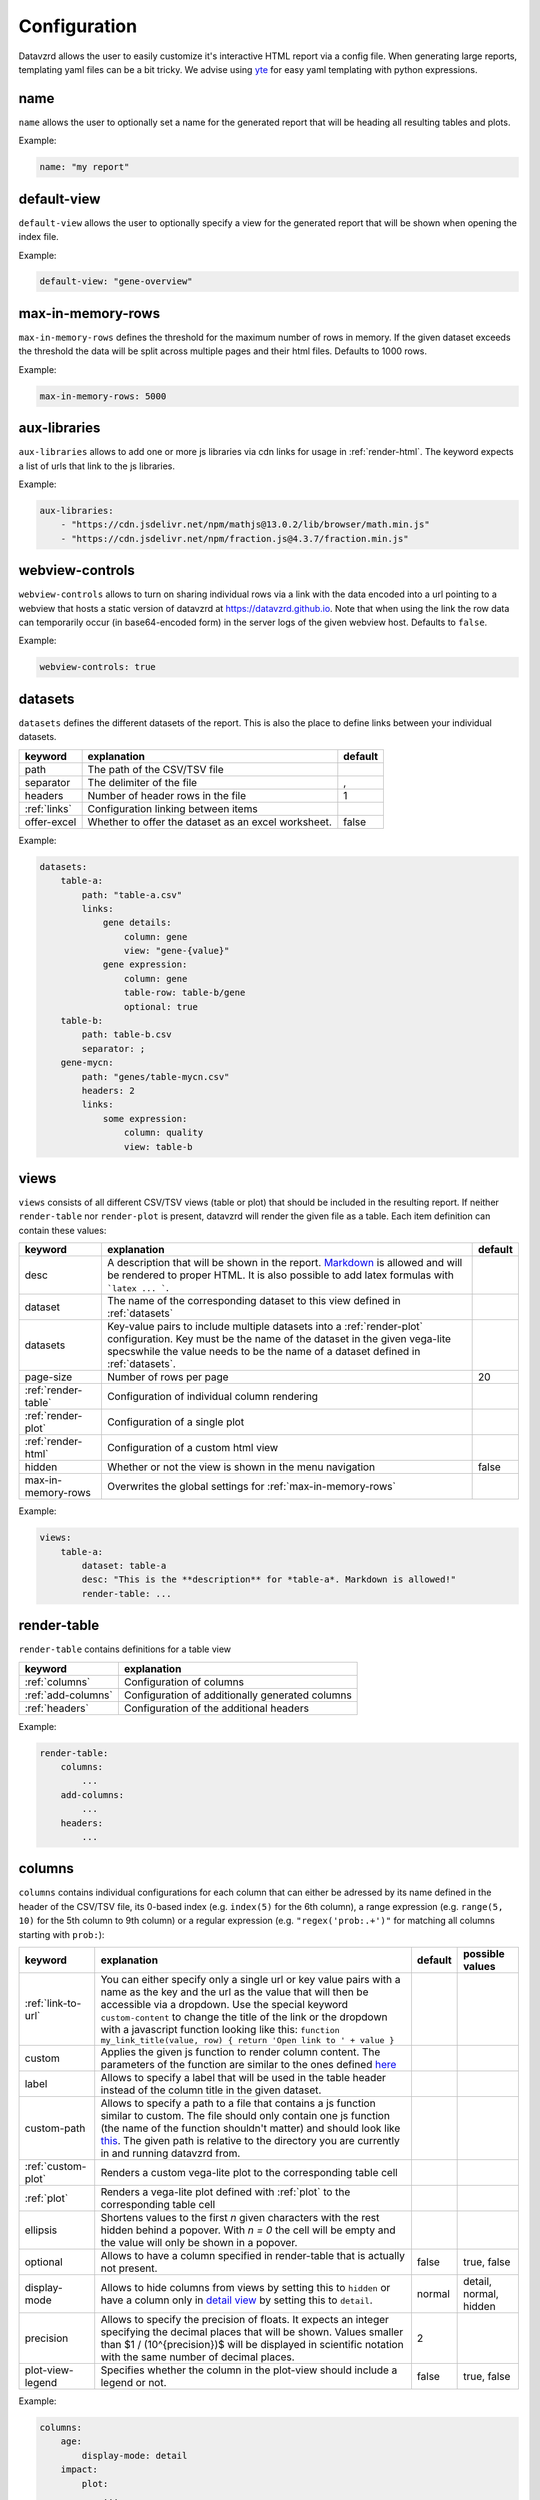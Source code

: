 *************
Configuration
*************

Datavzrd allows the user to easily customize it's interactive HTML report via a config file.
When generating large reports, templating yaml files can be a bit tricky. We advise using `yte <https://github.com/yte-template-engine/yte>`_ for easy yaml templating with python expressions.

name
====

``name`` allows the user to optionally set a name for the generated report that will be heading all resulting tables and plots.

Example:

.. code-block:: yaml

    name: "my report"

default-view
============

``default-view`` allows the user to optionally specify a view for the generated report that will be shown when opening the index file.

Example:

.. code-block:: yaml

    default-view: "gene-overview"


max-in-memory-rows
==================

``max-in-memory-rows`` defines the threshold for the maximum number of rows in memory. If the given dataset exceeds the threshold the data will be split across multiple pages and their html files. Defaults to 1000 rows.

Example:

.. code-block:: yaml

    max-in-memory-rows: 5000

aux-libraries
=============

``aux-libraries`` allows to add one or more js libraries via cdn links for usage in :ref:`render-html`. The keyword expects a list of urls that link to the js libraries.

Example:

.. code-block:: yaml

    aux-libraries:
        - "https://cdn.jsdelivr.net/npm/mathjs@13.0.2/lib/browser/math.min.js"
        - "https://cdn.jsdelivr.net/npm/fraction.js@4.3.7/fraction.min.js"

webview-controls
================

``webview-controls`` allows to turn on sharing individual rows via a link with the data encoded into a url pointing to a webview that hosts a static version of datavzrd at https://datavzrd.github.io. Note that when using the link the row data can temporarily occur (in base64-encoded form) in the server logs of the given webview host. Defaults to ``false``.

Example:

.. code-block:: yaml

    webview-controls: true

datasets
========

``datasets`` defines the different datasets of the report. This is also the place to define links between your individual datasets.

.. list-table::
   :header-rows: 1

   * - keyword
     - explanation
     - default
   * - path
     - The path of the CSV/TSV file
     - 
   * - separator
     - The delimiter of the file
     - ,
   * - headers
     - Number of header rows in the file
     - 1
   * - :ref:`links`
     - Configuration linking between items
     - 
   * - offer-excel
     - Whether to offer the dataset as an excel worksheet.
     - false

Example:

.. code-block:: yaml

    datasets:
        table-a:
            path: "table-a.csv"
            links:
                gene details:
                    column: gene
                    view: "gene-{value}"
                gene expression:
                    column: gene
                    table-row: table-b/gene
                    optional: true
        table-b:
            path: table-b.csv
            separator: ;
        gene-mycn:
            path: "genes/table-mycn.csv"
            headers: 2
            links:
                some expression:
                    column: quality
                    view: table-b


views
=====

``views`` consists of all different CSV/TSV views (table or plot) that should be included in the resulting report. If neither ``render-table`` nor ``render-plot`` is present, datavzrd will render the given file as a table. Each item definition can contain these values:

.. list-table::
   :header-rows: 1

   * - keyword
     - explanation
     - default
   * - desc
     - A description that will be shown in the report. `Markdown <https://github.github.com/gfm/>`_ is allowed and will be rendered to proper HTML. It is also possible to add latex formulas with ```latex ... ```.
     - 
   * - dataset
     - The name of the corresponding dataset to this view defined in :ref:`datasets`
     - 
   * - datasets
     - Key-value pairs to include multiple datasets into a :ref:`render-plot` configuration. Key must be the name of the dataset in the given vega-lite specswhile the value needs to be the name of a dataset defined in :ref:`datasets`.
     - 
   * - page-size
     - Number of rows per page
     - 20
   * - :ref:`render-table`
     - Configuration of individual column rendering
     - 
   * - :ref:`render-plot`
     - Configuration of a single plot
     - 
   * - :ref:`render-html`
     - Configuration of a custom html view
     - 
   * - hidden
     - Whether or not the view is shown in the menu navigation
     - false
   * - max-in-memory-rows
     - Overwrites the global settings for :ref:`max-in-memory-rows`
     -

Example:

.. code-block:: yaml

    views:
        table-a:
            dataset: table-a
            desc: "This is the **description** for *table-a*. Markdown is allowed!"
            render-table: ...

render-table
============

``render-table`` contains definitions for a table view

.. list-table::
   :header-rows: 1

   * - keyword
     - explanation
   * - :ref:`columns`
     - Configuration of columns
   * - :ref:`add-columns`
     - Configuration of additionally generated columns
   * - :ref:`headers`
     - Configuration of the additional headers

Example:

.. code-block:: yaml

    render-table:
        columns:
            ...
        add-columns:
            ...
        headers:
            ...


columns
=======

``columns`` contains individual configurations for each column that can either be adressed by its name defined in the header of the CSV/TSV file, its 0-based index (e.g. ``index(5)`` for the 6th column), a range expression (e.g. ``range(5, 10)`` for the 5th column to 9th column) or a regular expression (e.g. ``"regex('prob:.+')"`` for matching all columns starting with ``prob:``\ ):

.. list-table::
   :header-rows: 1

   * - keyword
     - explanation
     - default
     - possible values
   * - :ref:`link-to-url`
     - You can either specify only a single url or key value pairs with a name as the key and the url as the value that will then be accessible via a dropdown. Use the special keyword ``custom-content`` to change the title of the link or the dropdown with a javascript function looking like this: ``function my_link_title(value, row) { return 'Open link to ' + value }``
     - 
     - 
   * - custom
     - Applies the given js function to render column content. The parameters of the function are similar to the ones defined `here <https://bootstrap-table.com/docs/api/column-options/#formatter>`_
     - 
     - 
   * - label
     - Allows to specify a label that will be used in the table header instead of the column title in the given dataset.
     - 
     - 
   * - custom-path
     - Allows to specify a path to a file that contains a js function similar to custom. The file should only contain one js function (the name of the function shouldn't matter) and should look like `this <https://github.com/koesterlab/datavzrd/blob/main/.examples/specs/time-formatter.js>`_. The given path is relative to the directory you are currently in and running datavzrd from.
     - 
     - 
   * - :ref:`custom-plot`
     - Renders a custom vega-lite plot to the corresponding table cell
     - 
     - 
   * - :ref:`plot`
     - Renders a vega-lite plot defined with :ref:`plot` to the corresponding table cell
     - 
     - 
   * - ellipsis
     - Shortens values to the first *n* given characters with the rest hidden behind a popover. With *n = 0* the cell will be empty and the value will only be shown in a popover.
     - 
     - 
   * - optional
     - Allows to have a column specified in render-table that is actually not present.
     - false
     - true, false
   * - display-mode
     - Allows to hide columns from views by setting this to ``hidden`` or have a column only in `detail view <https://examples.bootstrap-table.com/#options/detail-view.html#view-source>`_ by setting this to ``detail``.
     - normal
     - detail, normal, hidden
   * - precision
     - Allows to specify the precision of floats. It expects an integer specifying the decimal places that will be shown. Values smaller than $1 / (10^{precision})$ will be displayed in scientific notation with the same number of decimal places.
     - 2
     - 
   * - plot-view-legend
     - Specifies whether the column in the plot-view should include a legend or not.
     - false
     - true, false

Example:

.. code-block:: yaml

    columns:
        age:
            display-mode: detail
        impact:
            plot:
                ...
            optional: true


add-columns
===========

``add-columns`` allows to generate new columns out of the existing dataset.

.. list-table::
   :header-rows: 1

   * - keyword
     - explanation
     - default
     - possible values
   * - value
     - A javascript function taking a row of the dataset as the parameter that returns the value for the newly generated column. A value named ``age`` may be accessed in the function via ``function my_new_col(row) { return row.age * 2 }`` for example.
     - 
     - 
   * - :ref:`link-to-url`
     - You can either specify only a single url or key value pairs with a name as the key and the url as the value that will then be accessible via a dropdown. Use the special keyword ``custom-content`` to change the title of the link or the dropdown with a javascript function looking like this: ``function my_link_title(value, row) { return 'Open link to ' + value }``
     - 
     - 
   * - :ref:`custom-plot`
     - Renders a custom vega-lite plot to the corresponding table cell
     - 
     - 
   * - display-mode
     - Allows to hide columns from views by setting this to ``hidden`` or have a column only in `detail view <https://examples.bootstrap-table.com/#options/detail-view.html#view-source>`_ by setting this to ``detail``.
     - normal
     - detail, normal, hidden

Example:

.. code-block:: yaml

    add-columns:
        my-new-column:
            value: function(value) { return value + 3 }

headers
=======

``headers`` contains definitions for additional header rows. Each row can be accessed with its index starting at ``1`` (\ ``0`` is the first header row that can't be customized).

.. list-table::
   :header-rows: 1

   * - keyword
     - explanation
   * - label
     - Allows to add an additional label to the corresponding header
   * - :ref:`plot`
     - Renders a vega-lite plot defined with :ref:`plot` to the corresponding table cell (currently only the :ref:`heatmap` type is supported in header rows)
   * - display-mode
     - Allows to hide the header row by setting this to ``hidden``.
   * - ellipsis
     - Shortens values to the first *n* given characters with the rest hidden behind a popover. With *n = 0* the cell will be empty and the value will only be shown in a popover.

Example:

.. code-block:: yaml

    headers:
        1:
            ellipsis: 10


render-plot
===========

``render-plot`` contains individual configurations for generating a single plot from the given CSV/TSV file.

.. list-table::
   :header-rows: 1

   * - keyword
     - explanation
   * - spec
     - A schema for a vega lite plot that will be rendered to a single view
   * - spec-path
     - The path to a file containing a schema for a vega lite plot that will be rendered to a single view. The given path is relative to the directory you are currently in and running datavzrd from.

Example:

.. code-block:: yaml

    render-plot:
        spec: |
            {
                "$schema": "https://vega.github.io/schema/vega-lite/v5.json",
                "mark": "circle",
                "encoding": {
                 "size": {"field": "significance", "type": "quantitative", "scale": {"domain": [0,100]}},
                 "color": {"field": "threshold", "scale": {"domain": [true,false]}},
                 "href": {"field": "some expression"}
                },
                "config": {"legend": {"disable": true}}
            }


.. _render-html:

render-html
===========

``render-html`` contains individual configurations for generating a single custom view where a global variable ``data`` with the dataset in json format can be accessed in the given js file. The rendered view contains a ``<div id="canvas">`` that can then be manipulated with the given script. By default, the div uses the full width and centers its contents. Of course, the divs CSS can be overwritten via Javascript. jQuery is already available, any other necessary Javascript libraries can be loaded via :ref:`aux-libraries`.

.. list-table::
   :header-rows: 1

   * - keyword
     - explanation
   * - script-path
     - A path to a js file that has access to the dataset and can manipulate the given canvas of the rendered view

Example:

.. code-block:: yaml

    render-html:
        script-path: "scripts/my-page.js"


links
=====

``links`` can configure linkouts between multiple items.

.. list-table::
   :header-rows: 1

   * - keyword
     - explanation
     - default
   * - column
     - The column that contains the value used for the linkout
     - 
   * - table-row
     - Renders as a linkout to the other table highlighting the row in which the gene column has the same value as here
     - 
   * - view
     - Renders as a link to the given view
     - 
   * - optional
     - Allows missing values in linked tables
     - false

Check :ref:`datasets` for an example use case.


custom-plot
===========

``custom-plot`` allows the rendering of customized vega-lite plots per cell.

.. list-table::
   :header-rows: 1

   * - keyword
     - explanation
     - default
   * - data
     - A function to return the data needed for the schema (see below) from the content of the column cell
     - 
   * - spec
     - The vega-lite spec for a vega plot that is rendered into each cell of this column
     - 
   * - spec-path
     - The path to a file containing a schema for a vega-lite plot that is rendered into each cell of this column
     - 
   * - vega-controls
     - Whether or not the resulting vega-lite plot is supposed to have action-links in the embedded view
     - false

Example:

.. code-block:: yaml

    custom-plot:
        data: |
            function(value, row) {
                // Generate data for this cell, having access to the value and any other values from the same row.
                return [{"significance": value, "threshold": value > 60}]
            }
        spec: |
            {
                "$schema": "https://vega.github.io/schema/vega-lite/v5.json",
                "mark": "circle",
                "encoding": {
                "size": {"field": "significance", "type": "quantitative", "scale": {"domain": [0,100]}},
                "color": {"field": "threshold", "scale": {"domain": [true,false]}}
                },
                "config": {"legend": {"disable": true}}
            }


link-to-url
===========

``link-to-url`` allows rendering a link to a given url with {value} replaced by the value of the table. Multiple links will result in a dropdown menu.

.. list-table::
   :header-rows: 1

   * - keyword
     - explanation
     - default
   * - url
     - The url where {value} is replaced by the value of the table. Other values of the same row can be accessed by their column header (e.g. {age} for a column named age).
     - 
   * - new-window
     - Whether or not the rendered link will be opened in a new window or not
     - true

It is also possible to use `custom-content` to change the content of the dropdown button.

Example:

.. code-block:: yaml

    link-to-url:
        custom-content: function(value, row) { return `Find out more about ${value}`; }
            Wikipedia:
                url: "https://de.wikipedia.org/wiki/{value}"
        Letterboxd:
                url: "https://letterboxd.com/search/{value}"
                new-window: false

plot
====

``plot`` allows the rendering of either a `tick-plot <https://vega.github.io/vega-lite/docs/tick.html>`_ for numeric values or a heatmap for nominal values.

.. list-table::
   :header-rows: 1

   * - keyword
     - explanation
   * - :ref:`ticks`
     - Defines a `tick-plot <https://vega.github.io/vega-lite/docs/tick.html>`_ for numeric values
   * - :ref:`heatmap`
     - Defines a heatmap for numeric or nominal values
   * - :ref:`bars`
     - Defines a `bar-plot <https://vega.github.io/vega-lite/docs/bar.html>`_ for numeric values

Example:

.. code-block:: yaml

    plot:
        heatmap:

ticks
=====

``ticks`` defines the attributes of a `tick-plot <https://vega.github.io/vega-lite/docs/tick.html>`_ for numeric values.

.. list-table::
   :header-rows: 1

   * - keyword
     - explanation
   * - scale
     - Defines the `scale <https://vega.github.io/vega-lite/docs/scale.html>`_ of the tick plot
   * - domain
     - Defines the domain of the tick plot. If not present datavzrd will automatically use the minimum and maximum values for the domain
   * - aux-domain-columns
     - Allows to specify a list of other columns that will be additionally used to determine the domain of the tick plot. Regular expression (e.g. ``"regex('prob:.+')"`` for matching all columns starting with ``prob:``\ ) are also supported as well as range expressions (e.g. ``range(5, 10)`` for the 5th column to 9th column).
   * - :ref:`color`
     - Defines the color of the tick plot

Example:

.. code-block:: yaml

    plot:
        ticks:
            domain:
                - 10
                - 50
            scale: log


heatmap
=======

``heatmap`` defines the attributes of a heatmap for numeric or nominal values.

.. list-table::
   :header-rows: 1

   * - keyword
     - explanation
     - default
   * - type
     - Corresponds to the `type <https://vega.github.io/vega-lite/docs/type.html>`_ definition of vega-lite. Either ``nominal``\ , ``ordinal`` or ``quantitative``. This overrides any given scale and color-scheme/range configuration and provides a quick way to setup any heatmap configuration. Using ``nominal`` or ``ordinal`` results in an ordinal scale with the color-scheme ``category20`` while ``quantitative`` results in a linear scale using the ``blues`` scheme.
     - 
   * - scale
     - Defines the `scale <https://vega.github.io/vega-lite/docs/scale.html>`_ of the heatmap
     - 
   * - color-scheme
     - Defines the `color-scheme <https://vega.github.io/vega/docs/schemes/#categorical>`_ of the heatmap for nominal values
     - 
   * - range
     - Defines the color range of the heatmap as a list
     - 
   * - domain
     - Defines the domain of the heatmap as a list
     - 
   * - domain-mid
     - Allows defining the mid point of a given numeric domain. If a domain is specified it must be of length 2, otherwise datavzrd will automatically set the outer domain from the given column of the dataset. The given color range array must be of length 3 where the middle entry corresponds to the domain-mid value.
     - 
   * - clamp
     - Defines whether values exceeding the given domain for continuous scales will be clamped to the minimum or maximum value.
     - true
   * - aux-domain-columns
     - Allows to specify a list of other columns that will be additionally used to determine the domain of the heatmap. Regular expression (e.g. ``"regex('prob:.+')"`` for matching all columns starting with ``prob:``\ ) are also supported.
     - 
   * - custom-content
     - Allows to render custom content into any heatmap cell (while using the actual cell content for the heatmap color). Requires a ``function(value, row)`` that returns the text value that will be displayed in the cell.
     -

Example:

.. code-block:: yaml

    plot:
        heatmap:
            scale: ordinal
            color-scheme: category20


bars
====

``bars`` defines the attributes of a `bar-plot <https://vega.github.io/vega-lite/docs/bar.html>`_ for numeric values.

.. list-table::
   :header-rows: 1

   * - keyword
     - explanation
   * - scale
     - Defines the `scale <https://vega.github.io/vega-lite/docs/scale.html>`_ of the bar plot
   * - domain
     - Defines the domain of the bar plot. If not present datavzrd will automatically use the minimum and maximum values for the domain
   * - aux-domain-columns
     - Allows to specify a list of other columns that will be additionally used to determine the domain of the bar plot. Regular expression (e.g. ``"regex('prob:.+')"`` for matching all columns starting with ``prob:``\ ) are also supported.
   * - :ref:`color`
     - Defines the color of the bar plot

Example:

.. code-block:: yaml

    plot:
        bars:
            scale: linear
            domain:
                - 1
                - 10
            color:
                scale: linear
                range:
                    - red
                    - green


color
=====

``color`` defines the attributes of a color scale definition for tick and bar plots

.. list-table::
   :header-rows: 1

   * - keyword
     - explanation
   * - scale
     - Defines the `scale <https://vega.github.io/vega-lite/docs/scale.html>`_ of the tick or bar plot
   * - domain
     - Defines the domain of the color scale of the tick or bar plot. If not present datavzrd will automatically use the minimum and maximum values for the domain
   * - domain-mid
     - Defines a mid point of the domain. The argument is passed on straight to the `vega-lite domain defintion <https://vega.github.io/vega-lite/docs/scale.html#domain>`_
   * - range
     - Defines the color range of the tick or bar plot as a list

See :ref:`bars` for an example use case.
